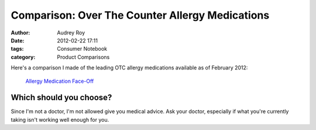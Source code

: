 ================================================
Comparison: Over The Counter Allergy Medications
================================================

:author: Audrey Roy
:date: 2012-02-22 17:11
:tags: Consumer Notebook
:category: Product Comparisons

Here's a comparison I made of the leading OTC allergy medications available as of February 2012:

.. pull-quote::

    `Allergy Medication Face-Off`_

Which should you choose?
------------------------

Since I'm not a doctor, I'm not allowed give you medical advice.  Ask your doctor, especially if what you're currently taking isn't working well enough for you.

.. _`Allergy Medication Face-Off`: http://consumernotebook.com/grids/audreyr/allergy-medication-face-off/
